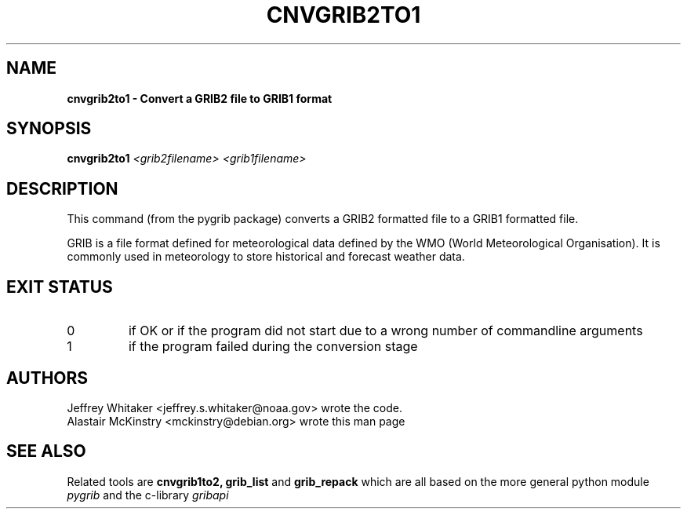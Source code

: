 .\"updated 31-Oct-2013 by Jos de Kloe <josdekloe@gmail.com>

.TH CNVGRIB2TO1 1 "2013-10-31" "pygrib"

.SH NAME
.B cnvgrib2to1 \- Convert a GRIB2 file to GRIB1 format

.SH SYNOPSIS
.B cnvgrib2to1 
.I <grib2filename> 
.I <grib1filename>

.SH DESCRIPTION
This command (from the pygrib package) converts a GRIB2 formatted file
to a GRIB1 formatted file.

GRIB is a file format defined for meteorological data defined by
the WMO (World Meteorological Organisation).
It is commonly used in meteorology to store historical and forecast
weather data.

.SH EXIT STATUS
.TP
0
if OK or if the program did not start due to a wrong number
of commandline arguments
.TP
1
if the program failed during the conversion stage

.SH AUTHORS
Jeffrey Whitaker <jeffrey.s.whitaker@noaa.gov> wrote the code.
.br
Alastair McKinstry <mckinstry@debian.org> wrote this man page

.SH SEE ALSO
Related tools are
.B cnvgrib1to2,
.B grib_list
and
.B grib_repack
which are all based on the more general python module
.I pygrib
and the c-library 
.I gribapi
